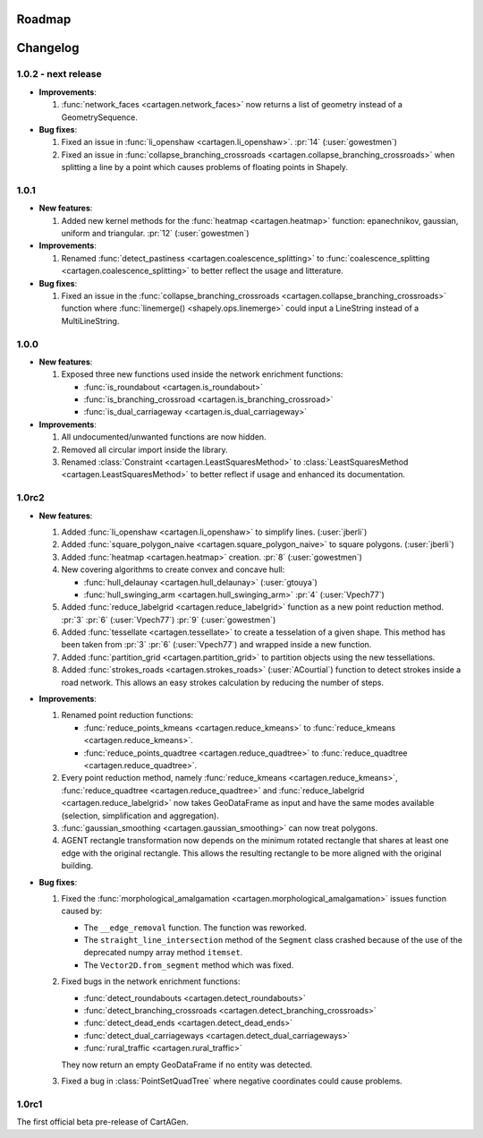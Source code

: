 .. _changelog:

Roadmap
#######

Changelog
#########

1.0.2 - next release
====================

- **Improvements**:

  #. :func:`network_faces <cartagen.network_faces>` now returns a list of geometry instead
     of a GeometrySequence.

- **Bug fixes**:

  #. Fixed an issue in :func:`li_openshaw <cartagen.li_openshaw>`. :pr:`14` (:user:`gowestmen`)

  #. Fixed an issue in :func:`collapse_branching_crossroads <cartagen.collapse_branching_crossroads>`
     when splitting a line by a point which causes problems of floating points in Shapely.

1.0.1
=====

- **New features**:

  #. Added new kernel methods for the :func:`heatmap <cartagen.heatmap>` function:
     epanechnikov, gaussian, uniform and triangular. :pr:`12` (:user:`gowestmen`)

- **Improvements**:

  #. Renamed :func:`detect_pastiness <cartagen.coalescence_splitting>` to
     :func:`coalescence_splitting <cartagen.coalescence_splitting>` to better
     reflect the usage and litterature.

- **Bug fixes**:

  #. Fixed an issue in the :func:`collapse_branching_crossroads <cartagen.collapse_branching_crossroads>`
     function where :func:`linemerge() <shapely.ops.linemerge>` could input a LineString instead of
     a MultiLineString.

1.0.0
=====

- **New features**:

  #. Exposed three new functions used inside the network enrichment functions:

     - :func:`is_roundabout <cartagen.is_roundabout>`
     - :func:`is_branching_crossroad <cartagen.is_branching_crossroad>`
     - :func:`is_dual_carriageway <cartagen.is_dual_carriageway>`

- **Improvements**:

  #. All undocumented/unwanted functions are now hidden.

  #. Removed all circular import inside the library.

  #. Renamed :class:`Constraint <cartagen.LeastSquaresMethod>` to :class:`LeastSquaresMethod <cartagen.LeastSquaresMethod>`
     to better reflect if usage and enhanced its documentation.

1.0rc2
======

- **New features**:

  #. Added :func:`li_openshaw <cartagen.li_openshaw>` to simplify lines. (:user:`jberli`)

  #. Added :func:`square_polygon_naive <cartagen.square_polygon_naive>` to square polygons. (:user:`jberli`)

  #. Added :func:`heatmap <cartagen.heatmap>` creation. :pr:`8` (:user:`gowestmen`)

  #. New covering algorithms to create convex and concave hull:
    
     - :func:`hull_delaunay <cartagen.hull_delaunay>` (:user:`gtouya`)
     - :func:`hull_swinging_arm <cartagen.hull_swinging_arm>` :pr:`4` (:user:`Vpech77`)

  #. Added :func:`reduce_labelgrid <cartagen.reduce_labelgrid>` function as a new point reduction method.
     :pr:`3` :pr:`6` (:user:`Vpech77`) :pr:`9` (:user:`gowestmen`)
   
  #. Added :func:`tessellate <cartagen.tessellate>` to create a tesselation of a given shape. This method
     has been taken from :pr:`3` :pr:`6` (:user:`Vpech77`) and wrapped inside a new function.

  #. Added :func:`partition_grid <cartagen.partition_grid>` to partition objects using the new tessellations.

  #. Added :func:`strokes_roads <cartagen.strokes_roads>` (:user:`ACourtial`) function to detect strokes inside a road network.
     This allows an easy strokes calculation by reducing the number of steps.

- **Improvements**:

  #. Renamed point reduction functions:

     - :func:`reduce_points_kmeans <cartagen.reduce_kmeans>` to :func:`reduce_kmeans <cartagen.reduce_kmeans>`.
     - :func:`reduce_points_quadtree <cartagen.reduce_quadtree>` to :func:`reduce_quadtree <cartagen.reduce_quadtree>`.
  
  #. Every point reduction method, namely :func:`reduce_kmeans <cartagen.reduce_kmeans>`,
     :func:`reduce_quadtree <cartagen.reduce_quadtree>` and :func:`reduce_labelgrid <cartagen.reduce_labelgrid>`
     now takes GeoDataFrame as input and have the same modes available (selection, simplification and aggregation).

  #. :func:`gaussian_smoothing <cartagen.gaussian_smoothing>` can now treat polygons.

  #. AGENT rectangle transformation now depends on the minimum rotated rectangle that shares at least
     one edge with the original rectangle. This allows the resulting rectangle to be more aligned
     with the original building.

- **Bug fixes**:

  #. Fixed the :func:`morphological_amalgamation <cartagen.morphological_amalgamation>` issues function caused by:

     - The ``__edge_removal`` function. The function was reworked.
     - The ``straight_line_intersection`` method of the ``Segment`` class crashed
       because of the use of the deprecated numpy array method ``itemset``.
     - The ``Vector2D.from_segment`` method which was fixed.

  #. Fixed bugs in the network enrichment functions:
     
     - :func:`detect_roundabouts <cartagen.detect_roundabouts>`
     - :func:`detect_branching_crossroads <cartagen.detect_branching_crossroads>`
     - :func:`detect_dead_ends <cartagen.detect_dead_ends>`
     - :func:`detect_dual_carriageways <cartagen.detect_dual_carriageways>`
     - :func:`rural_traffic <cartagen.rural_traffic>`
     
     They now return an empty GeoDataFrame if no entity was detected.

  #. Fixed a bug in :class:`PointSetQuadTree` where negative coordinates could cause problems.

1.0rc1
======

The first official beta pre-release of CartAGen.